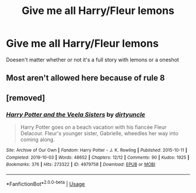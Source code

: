 #+TITLE: Give me all Harry/Fleur lemons

* Give me all Harry/Fleur lemons
:PROPERTIES:
:Author: Warriors-blew-3-1
:Score: 5
:DateUnix: 1584387937.0
:DateShort: 2020-Mar-16
:FlairText: Request
:END:
Doesen't matter whether or not it's a full story with lemons or a oneshot


** Most aren't allowed here because of rule 8
:PROPERTIES:
:Author: aAlouda
:Score: 4
:DateUnix: 1584396146.0
:DateShort: 2020-Mar-17
:END:


** [removed]
:PROPERTIES:
:Score: 2
:DateUnix: 1584388415.0
:DateShort: 2020-Mar-16
:END:

*** [[https://archiveofourown.org/works/4979758][*/Harry Potter and the Veela Sisters/*]] by [[https://www.archiveofourown.org/users/dirtyuncle/pseuds/dirtyuncle][/dirtyuncle/]]

#+begin_quote
  Harry Potter goes on a beach vacation with his fiancée Fleur Delacour. Fleur's younger sister, Gabrielle, wheedles her way into coming along.
#+end_quote

^{/Site/:} ^{Archive} ^{of} ^{Our} ^{Own} ^{*|*} ^{/Fandom/:} ^{Harry} ^{Potter} ^{-} ^{J.} ^{K.} ^{Rowling} ^{*|*} ^{/Published/:} ^{2015-10-11} ^{*|*} ^{/Completed/:} ^{2019-10-03} ^{*|*} ^{/Words/:} ^{48652} ^{*|*} ^{/Chapters/:} ^{12/12} ^{*|*} ^{/Comments/:} ^{90} ^{*|*} ^{/Kudos/:} ^{1925} ^{*|*} ^{/Bookmarks/:} ^{376} ^{*|*} ^{/Hits/:} ^{273322} ^{*|*} ^{/ID/:} ^{4979758} ^{*|*} ^{/Download/:} ^{[[https://archiveofourown.org/downloads/4979758/Harry%20Potter%20and%20the.epub?updated_at=1577451481][EPUB]]} ^{or} ^{[[https://archiveofourown.org/downloads/4979758/Harry%20Potter%20and%20the.mobi?updated_at=1577451481][MOBI]]}

--------------

*FanfictionBot*^{2.0.0-beta} | [[https://github.com/tusing/reddit-ffn-bot/wiki/Usage][Usage]]
:PROPERTIES:
:Author: FanfictionBot
:Score: 2
:DateUnix: 1584388423.0
:DateShort: 2020-Mar-16
:END:
